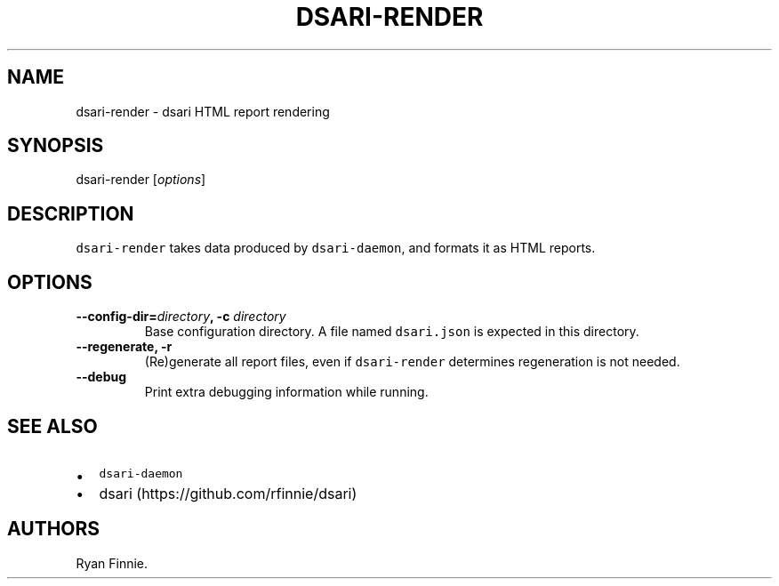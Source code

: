 .TH "DSARI\-RENDER" "1" "" "" "dsari"
.SH NAME
.PP
dsari\-render \- dsari HTML report rendering
.SH SYNOPSIS
.PP
dsari\-render [\f[I]options\f[]]
.SH DESCRIPTION
.PP
\f[C]dsari\-render\f[] takes data produced by \f[C]dsari\-daemon\f[],
and formats it as HTML reports.
.SH OPTIONS
.TP
.B \-\-config\-dir=\f[I]directory\f[], \-c \f[I]directory\f[]
Base configuration directory.
A file named \f[C]dsari.json\f[] is expected in this directory.
.RS
.RE
.TP
.B \-\-regenerate, \-r
(Re)generate all report files, even if \f[C]dsari\-render\f[] determines
regeneration is not needed.
.RS
.RE
.TP
.B \-\-debug
Print extra debugging information while running.
.RS
.RE
.SH SEE ALSO
.IP \[bu] 2
\f[C]dsari\-daemon\f[]
.IP \[bu] 2
dsari (https://github.com/rfinnie/dsari)
.SH AUTHORS
Ryan Finnie.
